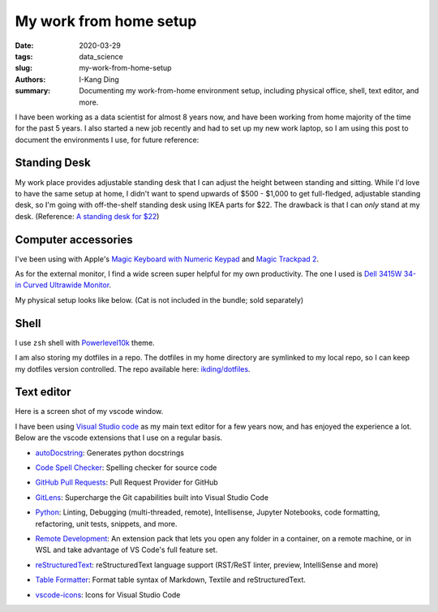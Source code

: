 My work from home setup
#######################

:date: 2020-03-29
:tags: data_science
:slug: my-work-from-home-setup
:authors: I-Kang Ding
:summary: Documenting my work-from-home environment setup, including physical office, shell, text editor, and more.


I have been working as a data scientist for almost 8 years now, and have been working from home majority of the time for the past 5 years. I also started a new job recently and had to set up my new work laptop, so I am using this post to document the environments I use, for future reference:


Standing Desk
-------------

My work place provides adjustable standing desk that I can adjust the height between standing and sitting. While I'd love to have the same setup at home, I didn't want to spend upwards of $500 - $1,000 to get full-fledged, adjustable standing desk, so I'm going with off-the-shelf standing desk using IKEA parts for $22. The drawback is that I can *only* stand at my desk. (Reference: `A standing desk for $22 <https://alphacolin.com/ikea-standing-desk-for-22-dollars/>`_)


Computer accessories
--------------------

I've been using with Apple's `Magic Keyboard with Numeric Keypad <https://www.apple.com/shop/product/MQ052LL/A/magic-keyboard-with-numeric-keypad-us-english-silver>`_ and `Magic Trackpad 2 <https://www.apple.com/shop/product/MRMF2LL/A/magic-trackpad-2-space-gray>`_.

As for the external monitor, I find a wide screen super helpful for my own productivity. The one I used is `Dell 3415W 34-in Curved Ultrawide Monitor <https://www.dell.com/en-us/work/shop/dell-ultrasharp-34-curved-ultrawide-monitor-u3415w/apd/210-adtr>`_.


My physical setup looks like below. (Cat is not included in the bundle; sold separately)

.. image:: https://user-images.githubusercontent.com/7269845/77851142-636f4300-71a5-11ea-9c09-707de8320e48.jpg
    :align: center
    :alt: standing-desk
    :width: 500 px


Shell
-----

I use ``zsh`` shell with `Powerlevel10k <https://github.com/romkatv/powerlevel10k>`_ theme.

I am also storing my dotfiles in a repo. The dotfiles in my home directory are symlinked to my local repo, so I can keep my dotfiles version controlled. The repo available here: `ikding/dotfiles <https://github.com/ikding/dotfiles>`_.


Text editor
-----------

Here is a screen shot of my vscode window.

.. image:: https://user-images.githubusercontent.com/7269845/77853344-b0591680-71b1-11ea-9488-a67385d67379.png
    :align: center
    :alt: vscode-screen-shot
    :width: 600 px

I have been using `Visual Studio code <https://code.visualstudio.com>`_ as my main text editor for a few years now, and has enjoyed the experience a lot. Below are the vscode extensions that I use on a regular basis.

* `autoDocstring <https://marketplace.visualstudio.com/items?itemName=njpwerner.autodocstring>`_: Generates python docstrings

  .. image:: https://raw.githubusercontent.com/NilsJPWerner/autoDocstring/master/images/demo.gif
    :align: center
    :alt: vscode-autodocstring
    :width: 600 px

* `Code Spell Checker <https://marketplace.visualstudio.com/items?itemName=streetsidesoftware.code-spell-checker>`_: Spelling checker for source code

  .. image:: https://raw.githubusercontent.com/streetsidesoftware/vscode-spell-checker/master/packages/client/images/example.gif
    :align: center
    :alt: vscode-spell-checker
    :width: 600 px

* `GitHub Pull Requests <https://marketplace.visualstudio.com/items?itemName=GitHub.vscode-pull-request-github>`_: Pull Request Provider for GitHub

  .. image:: https://github.com/Microsoft/vscode-pull-request-github/raw/master/.readme/demo.gif
    :align: center
    :alt: vscode-pull-request-github
    :width: 600 px

* `GitLens <https://marketplace.visualstudio.com/items?itemName=eamodio.gitlens>`_: Supercharge the Git capabilities built into Visual Studio Code

  .. image:: https://raw.githubusercontent.com/eamodio/vscode-gitlens/master/images/docs/gitlens-preview.gif
    :align: center
    :alt: vscode-gitlens
    :width: 600 px

* `Python <https://marketplace.visualstudio.com/items?itemName=ms-python.python>`_: Linting, Debugging (multi-threaded, remote), Intellisense, Jupyter Notebooks, code formatting, refactoring, unit tests, snippets, and more.

  .. image:: https://raw.githubusercontent.com/microsoft/vscode-python/master/images/ConfigureDebugger.gif
    :align: center
    :alt: vscode-python
    :width: 600 px

* `Remote Development <https://marketplace.visualstudio.com/items?itemName=ms-vscode-remote.vscode-remote-extensionpack>`_: An extension pack that lets you open any folder in a container, on a remote machine, or in WSL and take advantage of VS Code's full feature set.

  .. image:: https://microsoft.github.io/vscode-remote-release/images/ssh-readme.gif
    :align: center
    :alt: vscode-remote-release
    :width: 600 px

* `reStructuredText <https://marketplace.visualstudio.com/items?itemName=lextudio.restructuredtext>`_: reStructuredText language support (RST/ReST linter, preview, IntelliSense and more)

  .. image:: https://github.com/vscode-restructuredtext/vscode-restructuredtext/raw/master/images/main.gif
    :align: center
    :alt: vscode-restructuredtext
    :width: 600 px

* `Table Formatter <https://marketplace.visualstudio.com/items?itemName=shuworks.vscode-table-formatter>`_: Format table syntax of Markdown, Textile and reStructuredText.

  .. image:: https://raw.githubusercontent.com/shuGH/vscode-table-formatter/master/res/complex_demo.gif
    :align: center
    :alt: vscode-table-formatter
    :width: 600 px

* `vscode-icons <https://marketplace.visualstudio.com/items?itemName=vscode-icons-team.vscode-icons>`_: Icons for Visual Studio Code

  .. image:: https://raw.githubusercontent.com/vscode-icons/vscode-icons/master/images/screenshot.gif
    :align: center
    :alt: vscode-icons
    :width: 600 px
